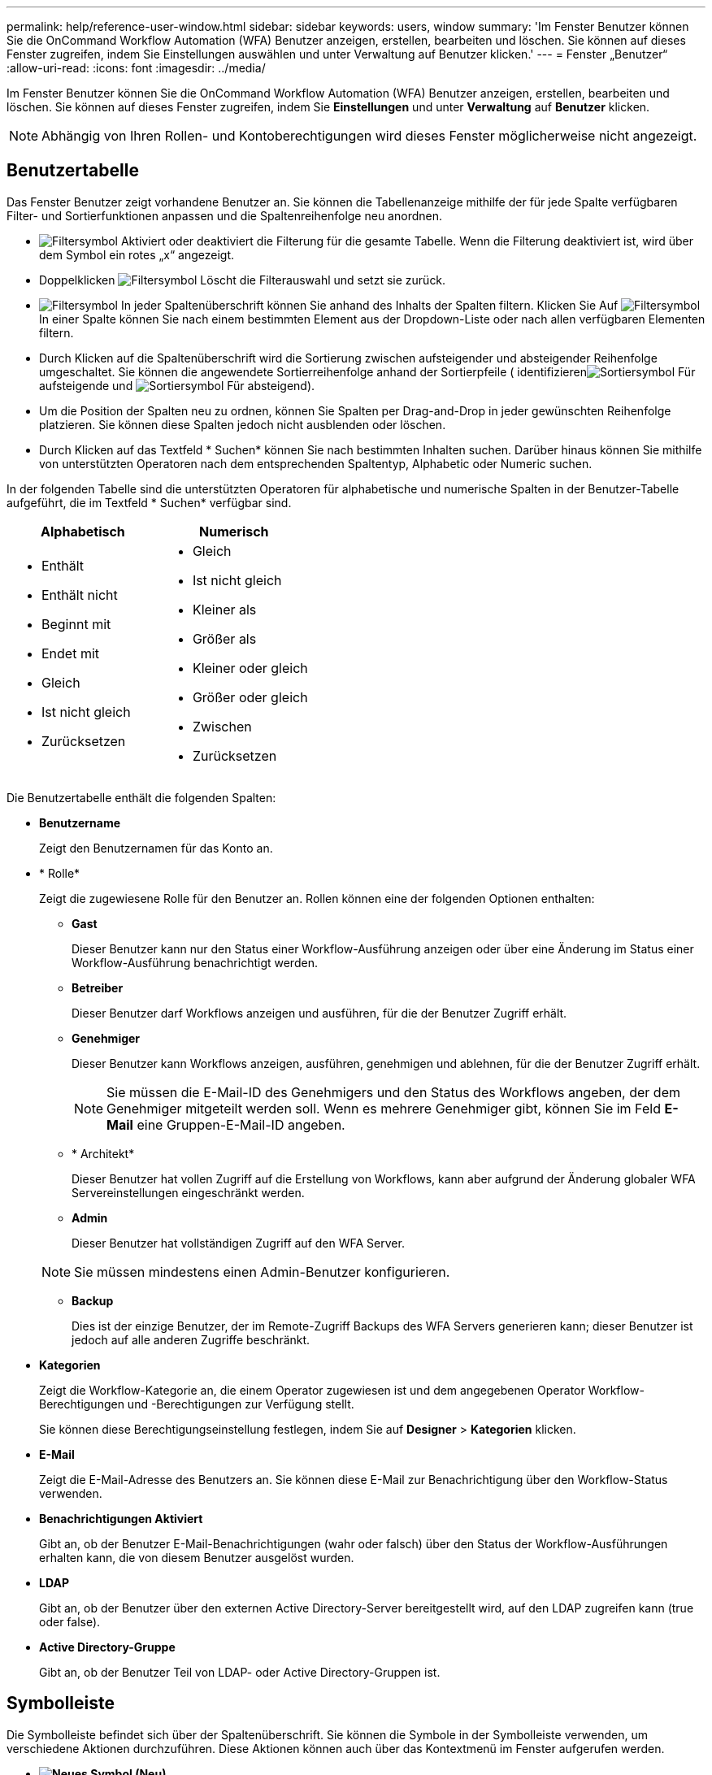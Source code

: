 ---
permalink: help/reference-user-window.html 
sidebar: sidebar 
keywords: users, window 
summary: 'Im Fenster Benutzer können Sie die OnCommand Workflow Automation (WFA) Benutzer anzeigen, erstellen, bearbeiten und löschen. Sie können auf dieses Fenster zugreifen, indem Sie Einstellungen auswählen und unter Verwaltung auf Benutzer klicken.' 
---
= Fenster „Benutzer“
:allow-uri-read: 
:icons: font
:imagesdir: ../media/


[role="lead"]
Im Fenster Benutzer können Sie die OnCommand Workflow Automation (WFA) Benutzer anzeigen, erstellen, bearbeiten und löschen. Sie können auf dieses Fenster zugreifen, indem Sie *Einstellungen* und unter *Verwaltung* auf *Benutzer* klicken.


NOTE: Abhängig von Ihren Rollen- und Kontoberechtigungen wird dieses Fenster möglicherweise nicht angezeigt.



== Benutzertabelle

Das Fenster Benutzer zeigt vorhandene Benutzer an. Sie können die Tabellenanzeige mithilfe der für jede Spalte verfügbaren Filter- und Sortierfunktionen anpassen und die Spaltenreihenfolge neu anordnen.

* image:../media/filter_icon_wfa.gif["Filtersymbol"] Aktiviert oder deaktiviert die Filterung für die gesamte Tabelle. Wenn die Filterung deaktiviert ist, wird über dem Symbol ein rotes „x“ angezeigt.
* Doppelklicken image:../media/filter_icon_wfa.gif["Filtersymbol"] Löscht die Filterauswahl und setzt sie zurück.
* image:../media/wfa_filter_icon.gif["Filtersymbol"] In jeder Spaltenüberschrift können Sie anhand des Inhalts der Spalten filtern. Klicken Sie Auf image:../media/wfa_filter_icon.gif["Filtersymbol"] In einer Spalte können Sie nach einem bestimmten Element aus der Dropdown-Liste oder nach allen verfügbaren Elementen filtern.
* Durch Klicken auf die Spaltenüberschrift wird die Sortierung zwischen aufsteigender und absteigender Reihenfolge umgeschaltet. Sie können die angewendete Sortierreihenfolge anhand der Sortierpfeile ( identifizierenimage:../media/wfa_sortarrow_up_icon.gif["Sortiersymbol"] Für aufsteigende und image:../media/wfa_sortarrow_down_icon.gif["Sortiersymbol"] Für absteigend).
* Um die Position der Spalten neu zu ordnen, können Sie Spalten per Drag-and-Drop in jeder gewünschten Reihenfolge platzieren. Sie können diese Spalten jedoch nicht ausblenden oder löschen.
* Durch Klicken auf das Textfeld * Suchen* können Sie nach bestimmten Inhalten suchen. Darüber hinaus können Sie mithilfe von unterstützten Operatoren nach dem entsprechenden Spaltentyp, Alphabetic oder Numeric suchen.


In der folgenden Tabelle sind die unterstützten Operatoren für alphabetische und numerische Spalten in der Benutzer-Tabelle aufgeführt, die im Textfeld * Suchen* verfügbar sind.

[cols="2*"]
|===
| Alphabetisch | Numerisch 


 a| 
* Enthält
* Enthält nicht
* Beginnt mit
* Endet mit
* Gleich
* Ist nicht gleich
* Zurücksetzen

 a| 
* Gleich
* Ist nicht gleich
* Kleiner als
* Größer als
* Kleiner oder gleich
* Größer oder gleich
* Zwischen
* Zurücksetzen


|===
Die Benutzertabelle enthält die folgenden Spalten:

* *Benutzername*
+
Zeigt den Benutzernamen für das Konto an.

* * Rolle*
+
Zeigt die zugewiesene Rolle für den Benutzer an. Rollen können eine der folgenden Optionen enthalten:

+
** *Gast*
+
Dieser Benutzer kann nur den Status einer Workflow-Ausführung anzeigen oder über eine Änderung im Status einer Workflow-Ausführung benachrichtigt werden.

** *Betreiber*
+
Dieser Benutzer darf Workflows anzeigen und ausführen, für die der Benutzer Zugriff erhält.

** *Genehmiger*
+
Dieser Benutzer kann Workflows anzeigen, ausführen, genehmigen und ablehnen, für die der Benutzer Zugriff erhält.

+

NOTE: Sie müssen die E-Mail-ID des Genehmigers und den Status des Workflows angeben, der dem Genehmiger mitgeteilt werden soll. Wenn es mehrere Genehmiger gibt, können Sie im Feld *E-Mail* eine Gruppen-E-Mail-ID angeben.

** * Architekt*
+
Dieser Benutzer hat vollen Zugriff auf die Erstellung von Workflows, kann aber aufgrund der Änderung globaler WFA Servereinstellungen eingeschränkt werden.

** *Admin*
+
Dieser Benutzer hat vollständigen Zugriff auf den WFA Server.

+

NOTE: Sie müssen mindestens einen Admin-Benutzer konfigurieren.

** *Backup*
+
Dies ist der einzige Benutzer, der im Remote-Zugriff Backups des WFA Servers generieren kann; dieser Benutzer ist jedoch auf alle anderen Zugriffe beschränkt.



* *Kategorien*
+
Zeigt die Workflow-Kategorie an, die einem Operator zugewiesen ist und dem angegebenen Operator Workflow-Berechtigungen und -Berechtigungen zur Verfügung stellt.

+
Sie können diese Berechtigungseinstellung festlegen, indem Sie auf *Designer* > *Kategorien* klicken.

* *E-Mail*
+
Zeigt die E-Mail-Adresse des Benutzers an. Sie können diese E-Mail zur Benachrichtigung über den Workflow-Status verwenden.

* *Benachrichtigungen Aktiviert*
+
Gibt an, ob der Benutzer E-Mail-Benachrichtigungen (wahr oder falsch) über den Status der Workflow-Ausführungen erhalten kann, die von diesem Benutzer ausgelöst wurden.

* *LDAP*
+
Gibt an, ob der Benutzer über den externen Active Directory-Server bereitgestellt wird, auf den LDAP zugreifen kann (true oder false).

* *Active Directory-Gruppe*
+
Gibt an, ob der Benutzer Teil von LDAP- oder Active Directory-Gruppen ist.





== Symbolleiste

Die Symbolleiste befindet sich über der Spaltenüberschrift. Sie können die Symbole in der Symbolleiste verwenden, um verschiedene Aktionen durchzuführen. Diese Aktionen können auch über das Kontextmenü im Fenster aufgerufen werden.

* *image:../media/new_wfa_icon.gif["Neues Symbol"] (Neu)*
+
Öffnet das Dialogfeld Neuer Benutzer, in dem Sie ein neues Benutzerkonto hinzufügen können.

* *image:../media/edit_wfa_icon.gif["Symbol bearbeiten"] (Bearbeiten)*
+
Öffnet das Dialogfeld Benutzer bearbeiten, in dem Sie das ausgewählte Benutzerkonto bearbeiten können.

* *image:../media/delete_wfa_icon.gif["Symbol Löschen"] (Löschen)*
+
Öffnet das Dialogfeld Benutzerbestätigung löschen, in dem Sie das ausgewählte Benutzerkonto löschen können.


